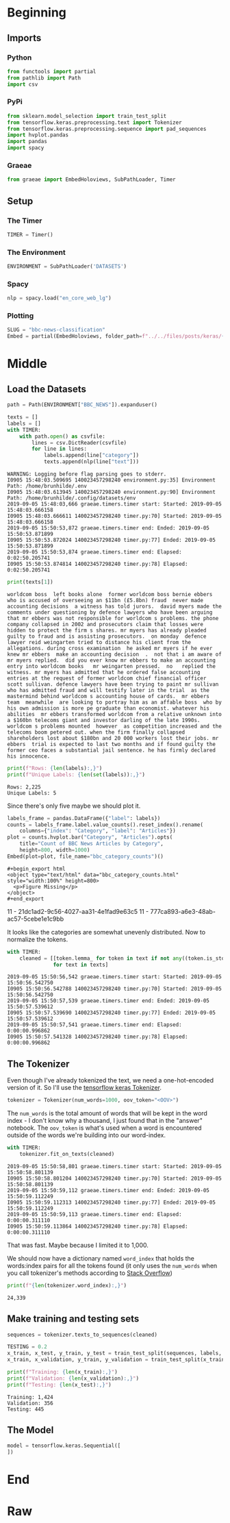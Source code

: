 #+BEGIN_COMMENT
.. title: BBC News Classification
.. slug: bbc-news-classification
.. date: 2019-08-26 15:28:56 UTC-07:00
.. tags: nlp
.. category: NLP 
.. link: 
.. description: Building a classifier for the BBC news.
.. type: text

#+END_COMMENT
#+TOC: headlines 3
#+begin_src jupyter-python :session bbc :results none :exports none
%load_ext autoreload
%autoreload 2
#+end_src
* Beginning
** Imports
*** Python
#+begin_src jupyter-python :session bbc :results none
from functools import partial
from pathlib import Path
import csv
#+end_src

*** PyPi
#+begin_src jupyter-python :session bbc :results none
from sklearn.model_selection import train_test_split
from tensorflow.keras.preprocessing.text import Tokenizer
from tensorflow.keras.preprocessing.sequence import pad_sequences
import hvplot.pandas
import pandas
import spacy
#+end_src
*** Graeae
#+begin_src jupyter-python :session bbc :results none
from graeae import EmbedHoloviews, SubPathLoader, Timer
#+end_src
** Setup
*** The Timer
#+begin_src jupyter-python :session bbc :results none
TIMER = Timer()
#+end_src
*** The Environment
#+begin_src jupyter-python :session bbc :results none
ENVIRONMENT = SubPathLoader('DATASETS')
#+end_src
*** Spacy
#+begin_src jupyter-python :session bbc :results none
nlp = spacy.load("en_core_web_lg")
#+end_src
*** Plotting
#+begin_src jupyter-python :session bbc :results none
SLUG = "bbc-news-classification"
Embed = partial(EmbedHoloviews, folder_path=f"../../files/posts/keras/{SLUG}")
#+end_src
* Middle
** Load the Datasets
#+begin_src jupyter-python :session bbc :results output :exports both
path = Path(ENVIRONMENT["BBC_NEWS"]).expanduser()

texts = []
labels = []
with TIMER:
    with path.open() as csvfile:
        lines = csv.DictReader(csvfile)
        for line in lines:
            labels.append(line["category"])
            texts.append(nlp(line["text"]))
#+end_src

#+RESULTS:
: WARNING: Logging before flag parsing goes to stderr.
: I0905 15:48:03.509695 140023457298240 environment.py:35] Environment Path: /home/brunhilde/.env
: I0905 15:48:03.613945 140023457298240 environment.py:90] Environment Path: /home/brunhilde/.config/datasets/env
: 2019-09-05 15:48:03,666 graeae.timers.timer start: Started: 2019-09-05 15:48:03.666158
: I0905 15:48:03.666611 140023457298240 timer.py:70] Started: 2019-09-05 15:48:03.666158
: 2019-09-05 15:50:53,872 graeae.timers.timer end: Ended: 2019-09-05 15:50:53.871899
: I0905 15:50:53.872024 140023457298240 timer.py:77] Ended: 2019-09-05 15:50:53.871899
: 2019-09-05 15:50:53,874 graeae.timers.timer end: Elapsed: 0:02:50.205741
: I0905 15:50:53.874814 140023457298240 timer.py:78] Elapsed: 0:02:50.205741

#+begin_src jupyter-python :session bbc :results output :exports both
print(texts[1])
#+end_src

#+RESULTS:
: worldcom boss  left books alone  former worldcom boss bernie ebbers  who is accused of overseeing an $11bn (£5.8bn) fraud  never made accounting decisions  a witness has told jurors.  david myers made the comments under questioning by defence lawyers who have been arguing that mr ebbers was not responsible for worldcom s problems. the phone company collapsed in 2002 and prosecutors claim that losses were hidden to protect the firm s shares. mr myers has already pleaded guilty to fraud and is assisting prosecutors.  on monday  defence lawyer reid weingarten tried to distance his client from the allegations. during cross examination  he asked mr myers if he ever knew mr ebbers  make an accounting decision  .  not that i am aware of   mr myers replied.  did you ever know mr ebbers to make an accounting entry into worldcom books   mr weingarten pressed.  no   replied the witness. mr myers has admitted that he ordered false accounting entries at the request of former worldcom chief financial officer scott sullivan. defence lawyers have been trying to paint mr sullivan  who has admitted fraud and will testify later in the trial  as the mastermind behind worldcom s accounting house of cards.  mr ebbers  team  meanwhile  are looking to portray him as an affable boss  who by his own admission is more pe graduate than economist. whatever his abilities  mr ebbers transformed worldcom from a relative unknown into a $160bn telecoms giant and investor darling of the late 1990s. worldcom s problems mounted  however  as competition increased and the telecoms boom petered out. when the firm finally collapsed  shareholders lost about $180bn and 20 000 workers lost their jobs. mr ebbers  trial is expected to last two months and if found guilty the former ceo faces a substantial jail sentence. he has firmly declared his innocence.

#+begin_src jupyter-python :session bbc :results output :exports both
print(f"Rows: {len(labels):,}")
print(f"Unique Labels: {len(set(labels)):,}")
#+end_src

#+RESULTS:
: Rows: 2,225
: Unique Labels: 5

Since there's only five maybe we should plot it.

#+begin_src jupyter-python :session bbc :results output raw :exports both
labels_frame = pandas.DataFrame({"label": labels})
counts = labels_frame.label.value_counts().reset_index().rename(
    columns={"index": "Category", "label": "Articles"})
plot = counts.hvplot.bar("Category", "Articles").opts(
    title="Count of BBC News Articles by Category",
    height=800, width=1000)
Embed(plot=plot, file_name="bbc_category_counts")()
#+end_src

#+RESULTS:
: #+begin_export html
: <object type="text/html" data="bbc_category_counts.html" style="width:100%" height=800>
:   <p>Figure Missing</p>
: </object>
: #+end_export
11 - 21dc1ad2-9c56-4027-aa31-4e1fad9e63c5
11 - 777ca893-a6e3-48ab-ac57-5cebe1e1c9bb

It looks like the categories are somewhat unevenly distributed. Now to normalize the tokens.

#+begin_src jupyter-python :session bbc :results output :exports both
with TIMER:
    cleaned = [[token.lemma_ for token in text if not any((token.is_stop, token.is_space, token.is_punct))]
               for text in texts]
#+end_src

#+RESULTS:
: 2019-09-05 15:50:56,542 graeae.timers.timer start: Started: 2019-09-05 15:50:56.542750
: I0905 15:50:56.542788 140023457298240 timer.py:70] Started: 2019-09-05 15:50:56.542750
: 2019-09-05 15:50:57,539 graeae.timers.timer end: Ended: 2019-09-05 15:50:57.539612
: I0905 15:50:57.539690 140023457298240 timer.py:77] Ended: 2019-09-05 15:50:57.539612
: 2019-09-05 15:50:57,541 graeae.timers.timer end: Elapsed: 0:00:00.996862
: I0905 15:50:57.541328 140023457298240 timer.py:78] Elapsed: 0:00:00.996862

** The Tokenizer
   Even though I've already tokenized the text, we need a one-hot-encoded version of it. So I'll use the [[https://www.tensorflow.org/api_docs/python/tf/keras/preprocessing/text/Tokenizer][tensorflow keras Tokenizer]].

#+begin_src jupyter-python :session bbc :results none
tokenizer = Tokenizer(num_words=1000, oov_token="<OOV>")
#+end_src

The =num_words= is the total amount of words that will be kept in the word index - I don't know why a thousand, I just found that in the "answer" notebook. The =oov_token= is what's used when a word is encountered outside of the words we're building into our word-index.

#+begin_src jupyter-python :session bbc :results output :exports both
with TIMER:
    tokenizer.fit_on_texts(cleaned)
#+end_src

#+RESULTS:
: 2019-09-05 15:50:58,801 graeae.timers.timer start: Started: 2019-09-05 15:50:58.801139
: I0905 15:50:58.801204 140023457298240 timer.py:70] Started: 2019-09-05 15:50:58.801139
: 2019-09-05 15:50:59,112 graeae.timers.timer end: Ended: 2019-09-05 15:50:59.112249
: I0905 15:50:59.112313 140023457298240 timer.py:77] Ended: 2019-09-05 15:50:59.112249
: 2019-09-05 15:50:59,113 graeae.timers.timer end: Elapsed: 0:00:00.311110
: I0905 15:50:59.113864 140023457298240 timer.py:78] Elapsed: 0:00:00.311110

That was fast. Maybe because I limited it to 1,000.

We should now have a dictionary named =word_index= that holds the words:index pairs for all the tokens found (it only uses the =num_words= when you call tokenizer's methods according to [[https://stackoverflow.com/questions/46202519/keras-tokenizer-num-words-doesnt-seem-to-work][Stack Overflow]])

#+begin_src jupyter-python :session bbc :results output :exports both
print(f"{len(tokenizer.word_index):,}")
#+end_src

#+RESULTS:
: 24,339
** Make training and testing sets

#+begin_src jupyter-python :session bbc :results none
sequences = tokenizer.texts_to_sequences(cleaned)
#+end_src

#+begin_src jupyter-python :session bbc :results output :exports both
TESTING = 0.2
x_train, x_test, y_train, y_test = train_test_split(sequences, labels, test_size=TESTING)
x_train, x_validation, y_train, y_validation = train_test_split(x_train, y_train, test_size=TESTING)

print(f"Training: {len(x_train):,}")
print(f"Validation: {len(x_validation):,}")
print(f"Testing: {len(x_test):,}")
#+end_src

#+RESULTS:
: Training: 1,424
: Validation: 356
: Testing: 445
** The Model
#+begin_src jupyter-python :session bbc :results none
model = tensorflow.keras.Sequential([
])
#+end_src

* End
* Raw
#+begin_comment
# In[ ]:






model = tf.keras.Sequential([
# YOUR CODE HERE
])
model.compile(loss='sparse_categorical_crossentropy',optimizer='adam',metrics=['accuracy'])
model.summary()

# Expected Output
# Layer (type)                 Output Shape              Param #   
# =================================================================
# embedding (Embedding)        (None, 120, 16)           16000     
# _________________________________________________________________
# global_average_pooling1d (Gl (None, 16)                0         
# _________________________________________________________________
# dense (Dense)                (None, 24)                408       
# _________________________________________________________________
# dense_1 (Dense)              (None, 6)                 150       
# =================================================================
# Total params: 16,558
# Trainable params: 16,558
# Non-trainable params: 0


# In[ ]:


num_epochs = 30
history = model.fit(# YOUR CODE HERE)


# In[ ]:


import matplotlib.pyplot as plt


def plot_graphs(history, string):
  plt.plot(history.history[string])
  plt.plot(history.history['val_'+string])
  plt.xlabel("Epochs")
  plt.ylabel(string)
  plt.legend([string, 'val_'+string])
  plt.show()
  
plot_graphs(history, "acc")
plot_graphs(history, "loss")


# In[ ]:


reverse_word_index = dict([(value, key) for (key, value) in word_index.items()])

def decode_sentence(text):
    return ' '.join([reverse_word_index.get(i, '?') for i in text])


# In[ ]:


e = model.layers[0]
weights = e.get_weights()[0]
print(weights.shape) # shape: (vocab_size, embedding_dim)

# Expected output
# (1000, 16)


# In[ ]:


import io

out_v = io.open('vecs.tsv', 'w', encoding='utf-8')
out_m = io.open('meta.tsv', 'w', encoding='utf-8')
for word_num in range(1, vocab_size):
  word = reverse_word_index[word_num]
  embeddings = weights[word_num]
  out_m.write(word + "\n")
  out_v.write('\t'.join([str(x) for x in embeddings]) + "\n")
out_v.close()
out_m.close()


# In[ ]:


try:
  from google.colab import files
except ImportError:
  pass
else:
  files.download('vecs.tsv')
  files.download('meta.tsv')
#+end_comment
